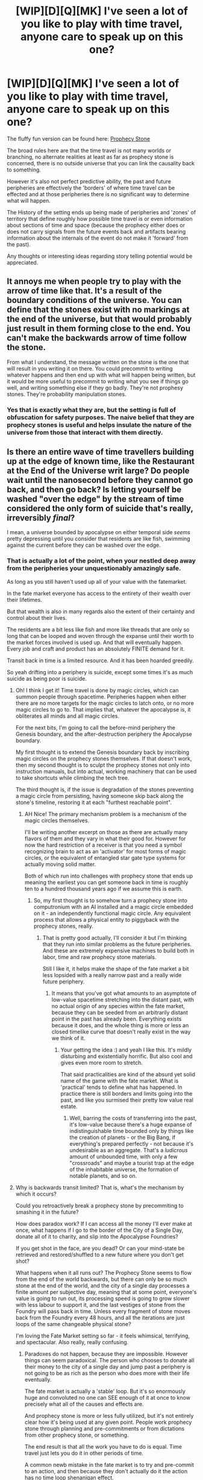 #+TITLE: [WIP][D][Q][MK] I've seen a lot of you like to play with time travel, anyone care to speak up on this one?

* [WIP][D][Q][MK] I've seen a lot of you like to play with time travel, anyone care to speak up on this one?
:PROPERTIES:
:Author: Nighzmarquls
:Score: 3
:DateUnix: 1430375702.0
:DateShort: 2015-Apr-30
:END:
The fluffy fun version can be found here: [[http://www.reddit.com/r/worldbuilding/comments/34ddxp/a_fate_market_entry_prophecy_stone/][Prophecy Stone]]

The broad rules here are that the time travel is not many worlds or branching, no alternate realities at least as far as prophecy stone is concerned, there is no outside universe that you can link the causality back to something.

However it's also not perfect predictive ability, the past and future peripheries are effectively the 'borders' of where time travel can be effected and at those peripheries there is no significant way to determine what will happen.

The History of the setting ends up being made of peripheries and 'zones' of territory that define roughly how possible time travel is or even information about sections of time and space (because the prophecy either does or does not carry signals from the future events back and artifacts bearing information about the internals of the event do not make it 'forward' from the past).

Any thoughts or interesting ideas regarding story telling potential would be appreciated.


** It annoys me when people try to play with the arrow of time like that. It's a result of the boundary conditions of the universe. You can define that the stones exist with no markings at the end of the universe, but that would probably just result in them forming close to the end. You can't make the backwards arrow of time follow the stone.

From what I understand, the message written on the stone is the one that will result in you writing it on there. You could precommit to writing whatever happens and then end up with what will happen being written, but it would be more useful to precommit to writing what you see if things go well, and writing something else if they go badly. They're not prophesy stones. They're probability manipulation stones.
:PROPERTIES:
:Author: DCarrier
:Score: 4
:DateUnix: 1430435332.0
:DateShort: 2015-May-01
:END:

*** Yes that is exactly what they are, but the setting is full of obfuscation for safety purposes. The naive belief that they are prophecy stones is useful and helps insulate the nature of the universe from those that interact with them directly.
:PROPERTIES:
:Author: Nighzmarquls
:Score: 4
:DateUnix: 1430439453.0
:DateShort: 2015-May-01
:END:


** Is there an entire wave of time travellers building up at the edge of known time, like the Restaurant at the End of the Universe writ large? Do people wait until the nanosecond before they cannot go back, and then go back? Is letting yourself be washed "over the edge" by the stream of time considered the only form of suicide that's really, irreversibly /final/?

I mean, a universe bounded by apocalypse on either temporal side /seems/ pretty depressing until you consider that residents are like fish, swimming against the current before they can be washed over the edge.
:PROPERTIES:
:Score: 3
:DateUnix: 1430420849.0
:DateShort: 2015-Apr-30
:END:

*** That is actually a lot of the point, when your nestled deep away from the peripheries your unquestionably amazingly safe.

As long as you still haven't used up all of your value with the fatemarket.

In the fate market everyone has access to the entirety of their wealth over their lifetimes.

But that wealth is also in many regards also the extent of their certainty and control about their lives.

The residents are a bit less like fish and more like threads that are only so long that can be looped and woven through the expanse until their worth to the market forces involved is used up. And that will eventually happen. Every job and craft and product has an absolutely FINITE demand for it.

Transit back in time is a limited resource. And it has been hoarded greedily.

So yeah drifting into a periphery is suicide, except some times it's as much suicide as being poor is suicide.
:PROPERTIES:
:Author: Nighzmarquls
:Score: 3
:DateUnix: 1430423492.0
:DateShort: 2015-May-01
:END:

**** Oh! I think I get it! Time travel is done by magic circles, which can summon people through spacetime. Peripheries happen when either there are no more targets for the magic circles to latch onto, or no more magic circles to go to. That implies that, whatever the apocalypse is, it obliterates all minds and all magic circles.

For the next bits, I'm going to call the before-mind periphery the Genesis boundary, and the after-destruction periphery the Apocalypse boundary.

My first thought is to extend the Genesis boundary back by inscribing magic circles on the prophecy stones themselves. If that doesn't work, then my second thought is to sculpt the prophecy stones not only into instruction manuals, but into actual, working machinery that can be used to take shortcuts while climbing the tech tree.

The third thought is, if the issue is degradation of the stones preventing a magic circle from persisting, having someone skip back along the stone's timeline, restoring it at each "furthest reachable point".
:PROPERTIES:
:Score: 4
:DateUnix: 1430427333.0
:DateShort: 2015-May-01
:END:

***** AH Nice! The primary mechanism problem is a mechanism of the magic circles themselves.

I'll be writing another excerpt on those as there are actually many flavors of them and they vary in what their good for. However for now the hard restriction of a receiver is that you need a symbol recognizing brain to act as an 'activator' for most forms of magic circles, or the equivalent of entangled star gate type systems for actually moving solid matter.

Both of which run into challenges with prophecy stone that ends up meaning the earliest you can get someone back in time is roughly ten to a hundred thousand years ago if we assume this is earth.
:PROPERTIES:
:Author: Nighzmarquls
:Score: 1
:DateUnix: 1430427790.0
:DateShort: 2015-May-01
:END:

****** So, my first thought is to somehow turn a prophecy stone into computronium with an AI installed and a magic circle embedded on it - an independently functional magic circle. Any equivalent process that allows a physical entity to piggyback with the prophecy stones, really.
:PROPERTIES:
:Score: 3
:DateUnix: 1430427981.0
:DateShort: 2015-May-01
:END:

******* That is pretty good actually, I'll consider it but I'm thinking that they run into similar problems as the future peripheries. And these are extremely expensive machines to build both in labor, time and raw prophecy stone materials.

Still I like it, it helps make the shape of the fate market a bit less lopsided with a really narrow past and a really wide future periphery.
:PROPERTIES:
:Author: Nighzmarquls
:Score: 1
:DateUnix: 1430428457.0
:DateShort: 2015-May-01
:END:

******** It means that you've got what amounts to an asymptote of low-value spacetime stretching into the distant past, with no actual origin of any species within the fate market, because they can be seeded from an arbitrarily distant point in the past has already been. Everything exists because it does, and the whole thing is more or less an closed timelike curve that doesn't really exist in the way we think of it.
:PROPERTIES:
:Score: 3
:DateUnix: 1430428919.0
:DateShort: 2015-May-01
:END:

********* Your getting the idea :) and yeah I like this. It's mildly disturbing and existentially horrific. But also cool and gives even more room to stretch.

That said practicalities are kind of the absurd yet solid name of the game with the fate market. What is 'practical' tends to define what has happened. In practice there is still borders and limits going into the past, and like you surmised their pretty low value real estate.
:PROPERTIES:
:Author: Nighzmarquls
:Score: 1
:DateUnix: 1430429699.0
:DateShort: 2015-May-01
:END:

********** Well, barring the costs of transferring into the past, it's low-value because there's a huge expanse of indistinguishable time bounded only by things like the creation of planets - or the Big Bang, if everything's prepared perfectly - not because it's undesirable as an aggregate. That's a /ludicrous/ amount of unbounded time, with only a few "crossroads" and maybe a tourist trap at the edge of the inhabitable universe, the formation of notable planets, and so on.
:PROPERTIES:
:Score: 3
:DateUnix: 1430430137.0
:DateShort: 2015-May-01
:END:


**** Why is backwards transit limited? That is, what's the mechanism by which it occurs?

Could you retroactively break a prophecy stone by precommiting to smashing it in the future?

How does paradox work? If I can access all the money I'll ever make at once, what happens if I go to the border of the City of a Single Day, donate all of it to charity, and slip into the Apocalypse Foundries?

If you get shot in the face, are you dead? Or can your mind-state be retrieved and restored/shuffled to a new future where you don't get shot?

What happens when it all runs out? The Prophecy Stone seems to flow from the end of the world backwards, but there can only be so much stone at the end of the world, and the city of a single day processes a finite amount per subjective day, meaning that at some point, everyone's value is going to run out, its processing speed is going to grow slower with less labour to support it, and the last vestiges of stone from the Foundry will pass back in time. Unless every fragment of stone moves back from the Foundry every 48 hours, and all the iterations are just loops of the same changeable physical stone?

I'm loving the Fate Market setting so far - it feels whimsical, terrifying, and spectacular. Also really, really confusing.
:PROPERTIES:
:Score: 3
:DateUnix: 1430425893.0
:DateShort: 2015-May-01
:END:

***** Paradoxes do not happen, because they are impossible. However things can seem paradoxical. The person who chooses to donate all their money to the city of a single day and jump past a periphery is not going to be as rich as the person who does more with their life eventually.

The fate market is actually a 'stable' loop. But it's so enormously huge and convoluted no one can SEE enough of it at once to know precisely what all of the causes and effects are.

And prophecy stone is more or less fully utilized, but it's not entirely clear how it's being used at any given point. People work prophecy stone through planning and pre-commitments or from dictations from other prophecy stone, or something.

The end result is that all the work you have to do is equal. Time travel just lets you do it in other periods of time.

A common newb mistake in the fate market is to try and pre-commit to an action, and then because they don't actually do it the action has no time loop shenanigan effect.

Then they don't do the action.

Proper pre-commitments are a LOT harder then most people realize (generally about as hard as just getting the thing done in the first place) and most people find it psychologically healthy and motivational to not pay too much attention to their own relative futures.

Also so glad the fate market is coming across that way. That is more or less exactly the goal of the setting.

Cosmic horror that makes you actually hurt your brain to hold in your head.
:PROPERTIES:
:Author: Nighzmarquls
:Score: 3
:DateUnix: 1430427242.0
:DateShort: 2015-May-01
:END:

****** This is a step up from cosmic horror. Cosmic horror is "there are things among the stars of which Man must not know, and they lie dead and dreaming of our pale blue dot.".

This is existential horror with a fantasy twist.
:PROPERTIES:
:Score: 3
:DateUnix: 1430427830.0
:DateShort: 2015-May-01
:END:

******* Well what do you think the world looks like from the perspective of the things that lie dreaming of our pale blue dot?

The stuff man was not meant to know is covered pretty heavily in how most of this magic stuff came about in the first place.
:PROPERTIES:
:Author: Nighzmarquls
:Score: 2
:DateUnix: 1430428200.0
:DateShort: 2015-May-01
:END:


****** On paradoxes: Even ones as simple as "I'm going to murder the poop outta grandad!"? That implies that statistically impossible coincidences happen subjectively daily in the Fate Market.
:PROPERTIES:
:Score: 2
:DateUnix: 1430428189.0
:DateShort: 2015-May-01
:END:

******* Wanting to murder the poop out of grand-dad is a much easier statistical thing to skew then the rest of the universe.

There is already a barrier of entry to those that can even use the fate market to begin with thanks to the great big abyss contact filter.

Those that would be most likely to create a paradox end up not being in charge of fate most of the time.

That said statistically impossible things are happening all the time TOO. But that's more because people are playing stock market with probability.

What happens is whatever is 'paid for' not what is 'likely'.
:PROPERTIES:
:Author: Nighzmarquls
:Score: 1
:DateUnix: 1430428689.0
:DateShort: 2015-May-01
:END:
